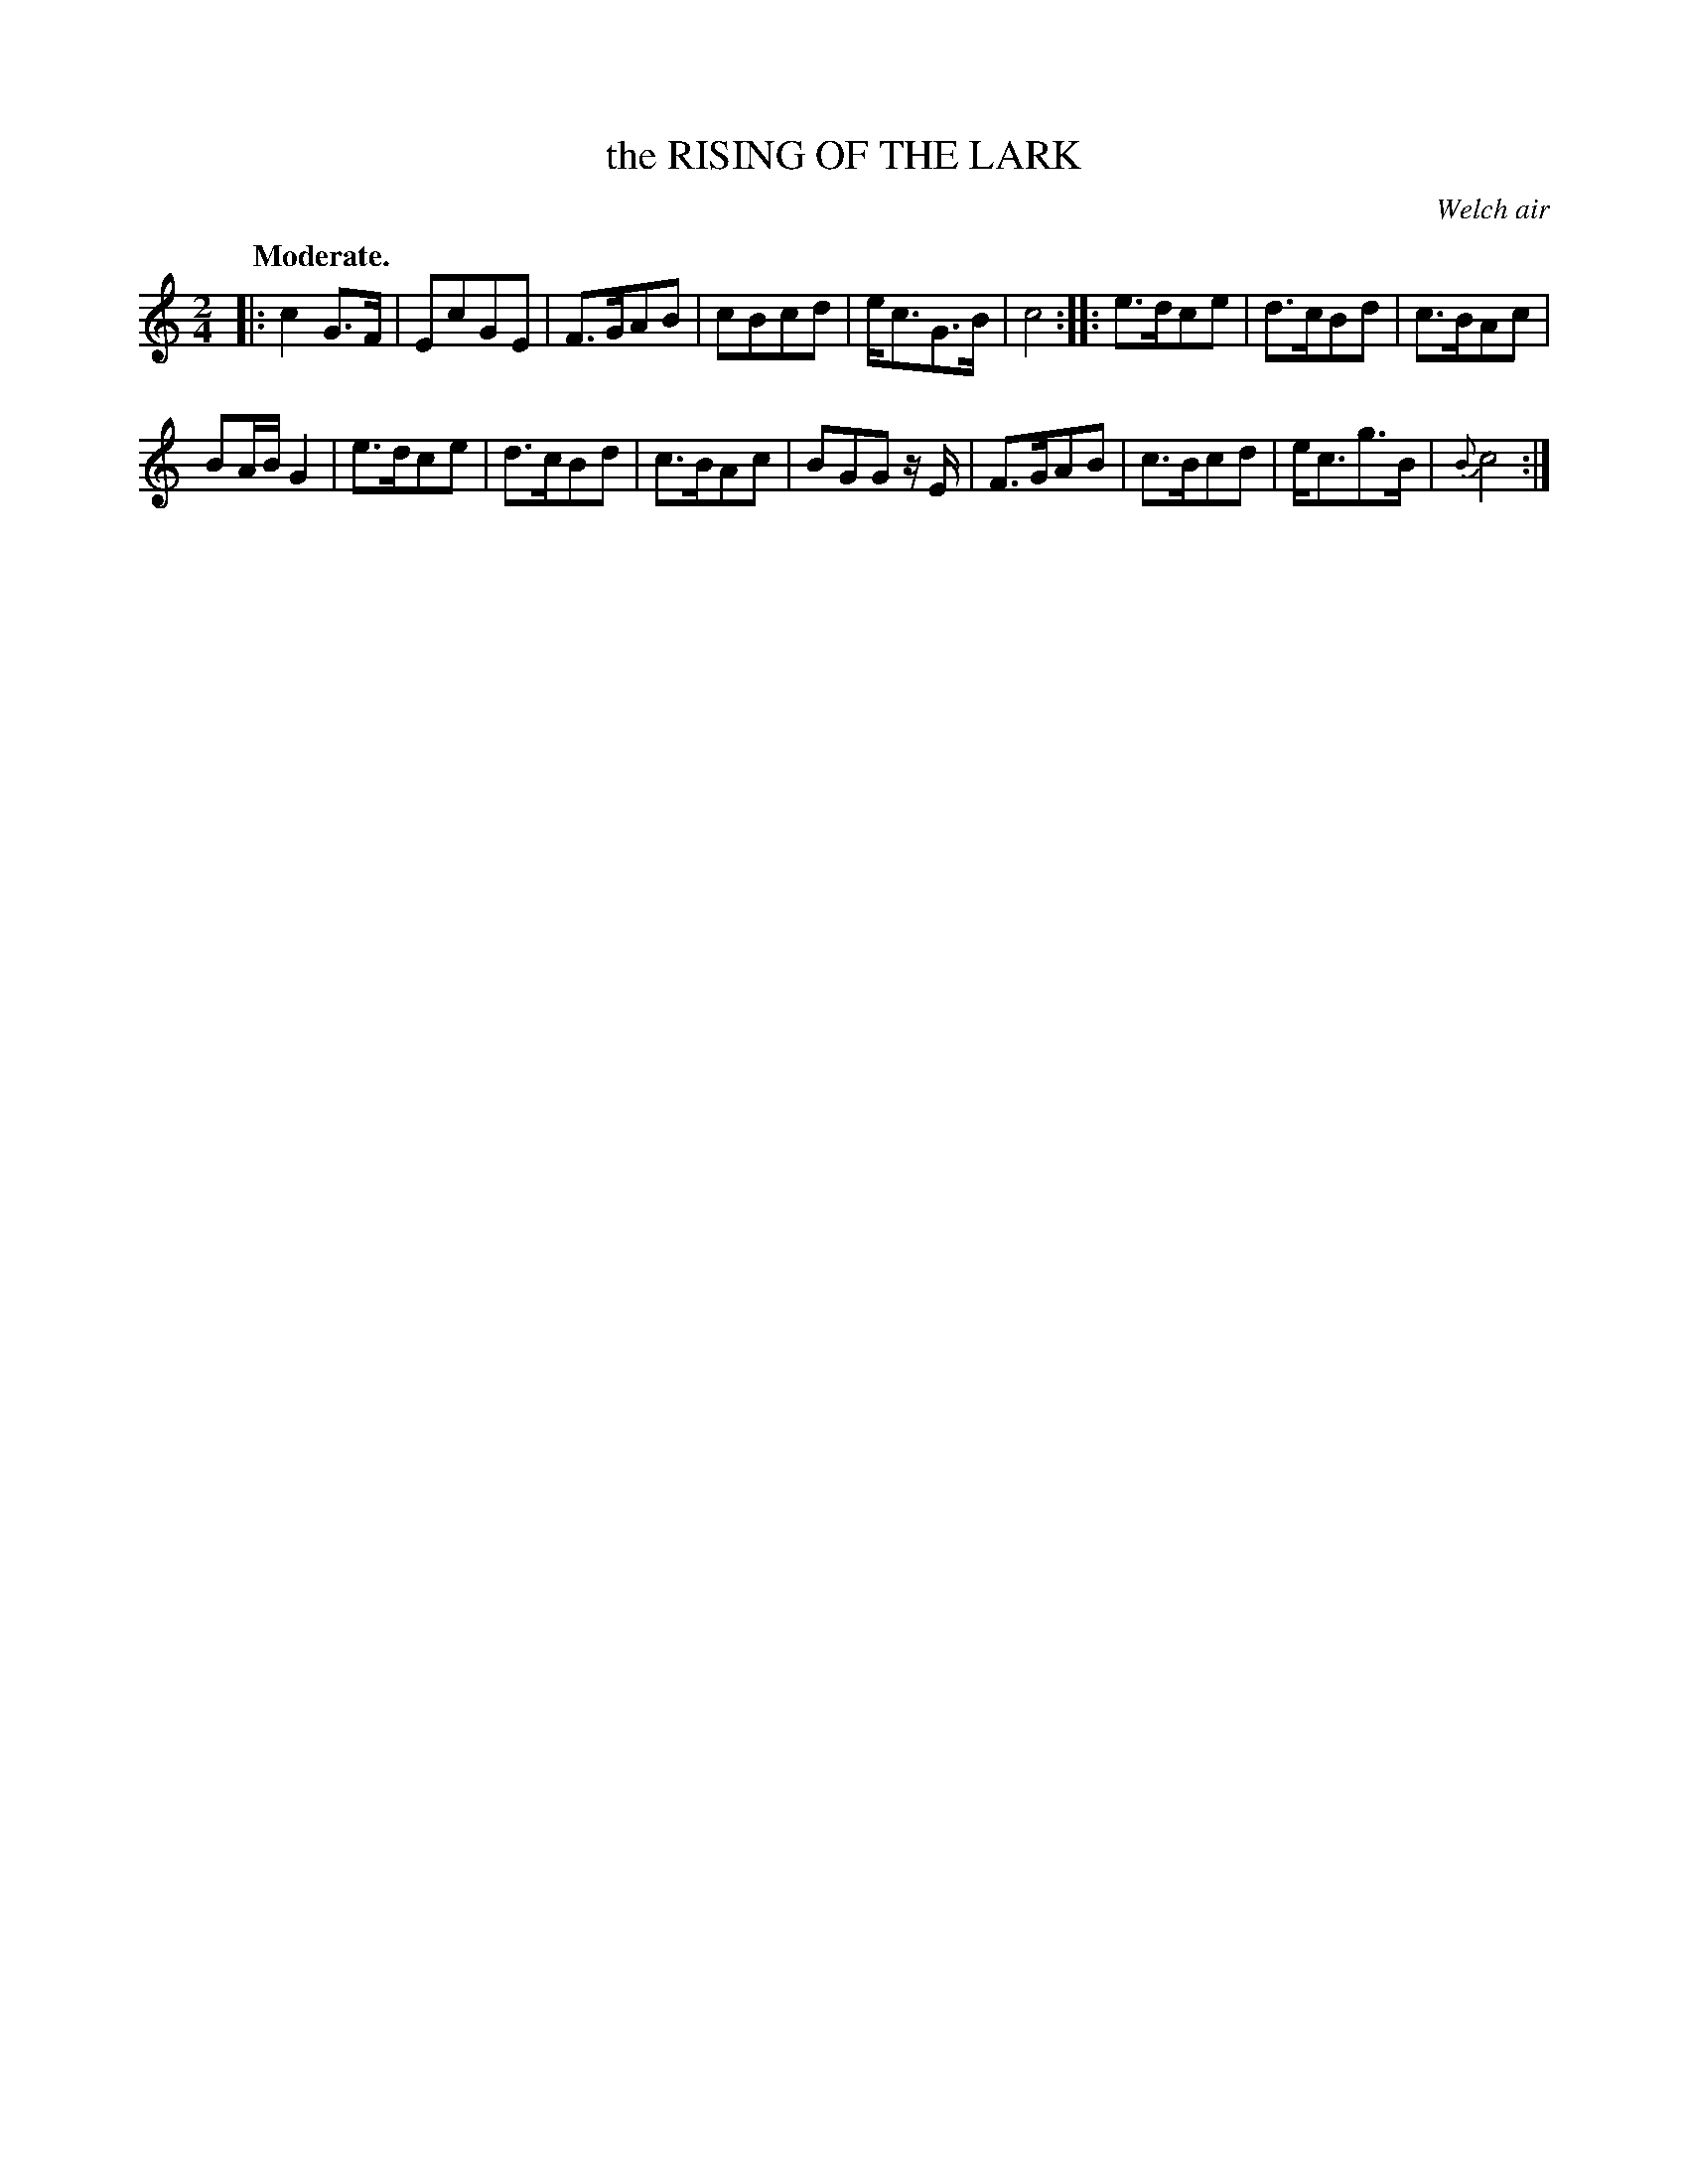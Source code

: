 X: 10984
T: the RISING OF THE LARK
O: Welch air
Q: "Moderate."
%R: air, march
B: W. Hamilton "Universal Tune-Book" Vol. 1 Glasgow 1844 p.98 #4
S: http://imslp.org/wiki/Hamilton's_Universal_Tune-Book_(Various)
Z: 2016 John Chambers <jc:trillian.mit.edu>
N: Both strains have final repeats but no initial repeats; fixed.
M: 2/4
L: 1/8
K: C
%%slurgraces yes
%%graceslurs yes
% - - - - - - - - - - - - - - - - - - - - - - - - -
|:\
c2G>F | EcGE |\
F>GAB | cBcd |\
e<cG>B | c4 ::\
e>dce | d>cBd |\
c>BAc |
BA/B/ G2 |\
e>dce | d>cBd |\
c>BAc | BGG z/E/ |\
F>GAB | c>Bcd |\
e<cg>B | {B}c4 :|
% - - - - - - - - - - - - - - - - - - - - - - - - -
